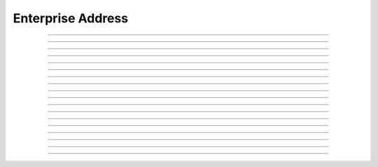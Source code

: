 Enterprise Address
==========================

.. doxygentypedef:: cardano_enterprise_address_t

------------

.. doxygenfunction:: cardano_enterprise_address_from_address

------------

.. doxygenfunction:: cardano_enterprise_address_from_bech32

------------

.. doxygenfunction:: cardano_enterprise_address_from_bytes

------------

.. doxygenfunction:: cardano_enterprise_address_from_credentials

------------

.. doxygenfunction:: cardano_enterprise_address_get_bech32_size

------------

.. doxygenfunction:: cardano_enterprise_address_get_bytes

------------

.. doxygenfunction:: cardano_enterprise_address_get_bytes_size

------------

.. doxygenfunction:: cardano_enterprise_address_get_last_error

------------

.. doxygenfunction:: cardano_enterprise_address_get_payment_credential

------------

.. doxygenfunction:: cardano_enterprise_address_get_string

------------

.. doxygenfunction:: cardano_enterprise_address_move

------------

.. doxygenfunction:: cardano_enterprise_address_ref

------------

.. doxygenfunction:: cardano_enterprise_address_refcount

------------

.. doxygenfunction:: cardano_enterprise_address_set_last_error

------------

.. doxygenfunction:: cardano_enterprise_address_to_address

------------

.. doxygenfunction:: cardano_enterprise_address_to_bech32

------------

.. doxygenfunction:: cardano_enterprise_address_to_bytes

------------

.. doxygenfunction:: cardano_enterprise_address_unref

